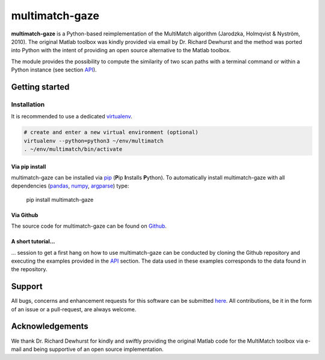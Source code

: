 ***************
multimatch-gaze
***************


**multimatch-gaze** is a Python-based reimplementation of the MultiMatch algorithm
(Jarodzka, Holmqvist & Nyström, 2010).
The original Matlab toolbox was kindly provided via email by Dr. Richard Dewhurst
and the method was ported into Python with the intent of providing an open source
alternative to the Matlab toolbox.


The module provides the possibility to compute the similarity of two scan paths
with a terminal command or within a Python instance (see section API_).

 .. _API: https://multimatch.readthedocs.io/en/latest/api.html



===============
Getting started
===============

Installation
************

It is recommended to use a dedicated virtualenv_.

.. _virtualenv: https://virtualenv.pypa.io

.. code::

   # create and enter a new virtual environment (optional)
   virtualenv --python=python3 ~/env/multimatch
   . ~/env/multimatch/bin/activate


Via pip install
---------------


multimatch-gaze can be installed via pip_ (**P**\ip **I**\nstalls **P**\ython). To
automatically install multimatch-gaze with all dependencies (pandas_, numpy_, argparse_)
type:

   pip install multimatch-gaze

.. _pip: https://pip.pypa.io
.. _pandas: https://pandas.pydata.org/
.. _numpy: https://www.numpy.org/
.. _argparse: https://docs.python.org/3/library/argparse.html

Via Github
----------

The source code for multimatch-gaze can be found on Github_.

.. _Github: https://github.com/adswa/multimatch_gaze


A short tutorial...
-------------------

... session to get a first hang on how to use multimatch-gaze can be
conducted by cloning the Github repository and executing the
examples provided in the API_
section. The data used in these examples corresponds to the
data found in the repository.

.. _API: https://multimatch.readthedocs.io/en/latest/api.html


=======
Support
=======

All bugs, concerns and enhancement requests for this software can be submitted
here_.
All contributions, be it in the form of an issue or a pull-request,
are always welcome.


.. _here: https://github.com/adswa/multimatch_gaze/issues/new


================
Acknowledgements
================

We thank Dr. Richard Dewhurst for kindly and swiftly providing the original
Matlab code for the MultiMatch toolbox via e-mail and being supportive of an
open source implementation.
